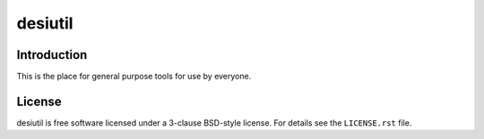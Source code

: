 ========
desiutil
========

Introduction
------------

This is the place for general purpose tools for use by
everyone.

License
-------

desiutil is free software licensed under a 3-clause BSD-style license. For details see
the ``LICENSE.rst`` file.
